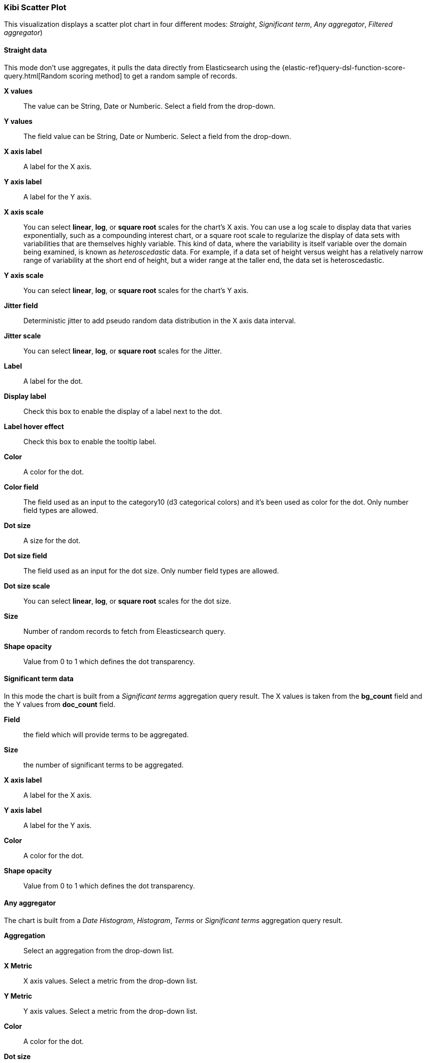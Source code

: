 [[kibi_scatter_plot]]
=== Kibi Scatter Plot

This visualization displays a scatter plot chart
in four different modes: _Straight_, _Significant term_, _Any aggregator_, _Filtered aggregator_)

==== Straight data

This mode don't use aggregates, it pulls the data directly from Elasticsearch using the {elastic-ref}query-dsl-function-score-query.html[Random scoring method] to get a random sample of records.

*X values*:: The value can be String, Date or Numberic. Select a field from the drop-down.
*Y values*:: The field value can be String, Date or Numberic. Select a field from the drop-down.
*X axis label*:: A label for the X axis.
*Y axis label*:: A label for the Y axis.
*X axis scale*:: You can select *linear*, *log*, or *square root* scales for the chart's X axis. You can use a log
scale to display data that varies exponentially, such as a compounding interest chart, or a square root scale to
regularize the display of data sets with variabilities that are themselves highly variable. This kind of data, where
the variability is itself variable over the domain being examined, is known as _heteroscedastic_ data. For example, if
a data set of height versus weight has a relatively narrow range of variability at the short end of height, but a wider
range at the taller end, the data set is heteroscedastic.
*Y axis scale*:: You can select *linear*, *log*, or *square root* scales for the chart's Y axis.
*Jitter field*:: Deterministic jitter to add pseudo random data distribution in the X axis data interval.
*Jitter scale*:: You can select *linear*, *log*, or *square root* scales for the Jitter.
*Label*:: A label for the dot.
*Display label*:: Check this box to enable the display of a label next to the dot.
*Label hover effect*:: Check this box to enable the tooltip label.
*Color*:: A color for the dot.
*Color field*:: The field used as an input to the category10 (d3 categorical colors) and it's been used as color for the dot. Only number field types are allowed.
*Dot size*:: A size for the dot.
*Dot size field*:: The field used as an input for the dot size. Only number field types are allowed.
*Dot size scale*:: You can select *linear*, *log*, or *square root* scales for the dot size.
*Size*:: Number of random records to fetch from Eleasticsearch query.
*Shape opacity*:: Value from 0 to 1 which defines the dot transparency.

==== Significant term data

In this mode the chart is built from a _Significant terms_ aggregation query result.
The X values is taken from the *bg_count* field and the Y values from *doc_count* field.

*Field*:: the field which will provide terms to be aggregated.
*Size*:: the number of significant terms to be aggregated.
*X axis label*:: A label for the X axis.
*Y axis label*:: A label for the Y axis.
*Color*:: A color for the dot.
*Shape opacity*:: Value from 0 to 1 which defines the dot transparency.

==== Any aggregator

The chart is built from a _Date Histogram_, _Histogram_, _Terms_ or _Significant terms_ aggregation query result.

*Aggregation*:: Select an aggregation from the drop-down list.
*X Metric*:: X axis values. Select a metric from the drop-down list.
*Y Metric*:: Y axis values. Select a metric from the drop-down list.
*Color*:: A color for the dot.
*Dot size*:: A size for the dot.
*Shape opacity*:: Value from 0 to 1 which defines the dot transparency.

==== Filtered aggregator

The chart is built from a _Date Histogram_, _Histogram_, _Terms_ or _Significant terms_ aggregation query result.
The X and Y values are taken from _Filters_ aggregation results.

*Aggregation*:: Select an aggregation from the drop-down list.
*Filter X*:: A filter string for the X axis.
*Filter Y*:: A filter string for the Y axis.
*Metric*:: Metric to be calculated for each filter aggregation. Select a metric from the drop-down list.
*Color*:: A color for the dot.
*Dot size*:: A size for the dot.
*Shape opacity*:: Value from 0 to 1 which defines the dot transparency.

After changing options, click the green *Apply changes* button to update your visualization, or the grey *Discard
changes* button to keep your visualization in its current state.

